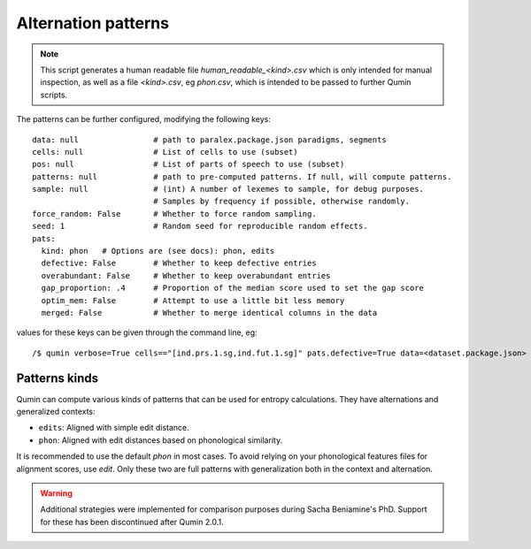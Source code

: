 Alternation patterns
=================================

.. note::
    This script generates a human readable file `human_readable_<kind>.csv` which is only intended for manual inspection, as well as a file `<kind>.csv`, eg `phon.csv`, which is intended to be passed to further Qumin scripts.

The patterns can be further configured, modifying the following keys: ::

    data: null                # path to paralex.package.json paradigms, segments
    cells: null               # List of cells to use (subset)
    pos: null                 # List of parts of speech to use (subset)
    patterns: null            # path to pre-computed patterns. If null, will compute patterns.
    sample: null              # (int) A number of lexemes to sample, for debug purposes.
                              # Samples by frequency if possible, otherwise randomly.
    force_random: False       # Whether to force random sampling.
    seed: 1                   # Random seed for reproducible random effects.
    pats:
      kind: phon   # Options are (see docs): phon, edits
      defective: False        # Whether to keep defective entries
      overabundant: False     # Whether to keep overabundant entries
      gap_proportion: .4      # Proportion of the median score used to set the gap score
      optim_mem: False        # Attempt to use a little bit less memory
      merged: False           # Whether to merge identical columns in the data

values for these keys can be given through the command line, eg::

    /$ qumin verbose=True cells=="[ind.prs.1.sg,ind.fut.1.sg]" pats.defective=True data=<dataset.package.json>


Patterns kinds
~~~~~~~~~~~~~~~

Qumin can compute various kinds of patterns that can be used for entropy calculations. They have alternations and generalized contexts:

* ``edits``: Aligned with simple edit distance.
* ``phon``: Aligned with edit distances based on phonological similarity.

It is recommended to use the default `phon` in most cases. To avoid relying on your phonological features files for alignment scores, use `edit`. Only these two are full patterns with generalization both in the context and alternation.

.. warning::
    Additional strategies were implemented for comparison purposes during Sacha Beniamine's PhD. Support for these has been discontinued after Qumin 2.0.1.
